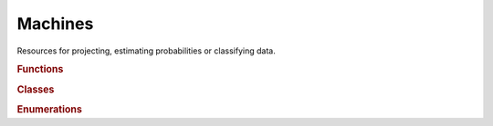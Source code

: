 .. vim: set fileencoding=utf-8 :
.. Andre Anjos <andre.anjos@idiap.ch>
.. Sun Apr 3 19:18:37 2011 +0200
.. 
.. Copyright (C) 2011-2013 Idiap Research Institute, Martigny, Switzerland
.. 
.. This program is free software: you can redistribute it and/or modify
.. it under the terms of the GNU General Public License as published by
.. the Free Software Foundation, version 3 of the License.
.. 
.. This program is distributed in the hope that it will be useful,
.. but WITHOUT ANY WARRANTY; without even the implied warranty of
.. MERCHANTABILITY or FITNESS FOR A PARTICULAR PURPOSE.  See the
.. GNU General Public License for more details.
.. 
.. You should have received a copy of the GNU General Public License
.. along with this program.  If not, see <http://www.gnu.org/licenses/>.

.. Index file for the Python bob::machine bindings

==========
 Machines
==========

Resources for projecting, estimating probabilities or classifying data.

.. module:: bob.machine
   
.. rubric:: Functions

.. autosummary::
   :toctree: generated/

   linear_scoring
   tnorm
   znorm
   ztnorm
   ztnorm_same_value

.. rubric:: Classes

.. autosummary::
   :toctree: generated/

   Activation
   BICMachine
   GMMLLRMachine
   GMMMachine
   GMMStats
   GaborGraphMachine
   GaborJetSimilarity
   Gaussian
   HyperbolicTangentActivation
   ISVBase
   ISVMachine
   IVectorMachine
   IdentityActivation
   JFABase
   JFAMachine
   KMeansMachine
   LinearActivation
   LinearMachine
   LogisticActivation
   MLP
   MachineDoubleBase
   MachineGMMStatsA1DBase
   MachineGMMStatsScalarBase
   MultipliedHyperbolicTangentActivation
   PLDABase
   PLDAMachine
   SVMFile
   SupportVector
   WienerMachine

.. rubric:: Enumerations

.. autosummary::
   :toctree: generated/

   gabor_jet_similarity_type
   svm_kernel_type
   svm_type
